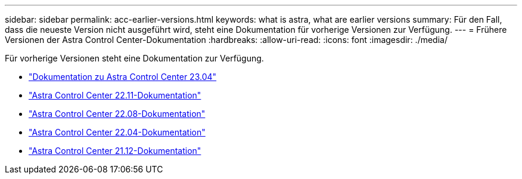 ---
sidebar: sidebar 
permalink: acc-earlier-versions.html 
keywords: what is astra, what are earlier versions 
summary: Für den Fall, dass die neueste Version nicht ausgeführt wird, steht eine Dokumentation für vorherige Versionen zur Verfügung. 
---
= Frühere Versionen der Astra Control Center-Dokumentation
:hardbreaks:
:allow-uri-read: 
:icons: font
:imagesdir: ./media/


[role="lead"]
Für vorherige Versionen steht eine Dokumentation zur Verfügung.

* https://docs.netapp.com/us-en/astra-control-center-2304/index.html["Dokumentation zu Astra Control Center 23.04"^]
* https://docs.netapp.com/us-en/astra-control-center-2211/index.html["Astra Control Center 22.11-Dokumentation"^]
* https://docs.netapp.com/us-en/astra-control-center-2208/index.html["Astra Control Center 22.08-Dokumentation"^]
* https://docs.netapp.com/us-en/astra-control-center-2204/index.html["Astra Control Center 22.04-Dokumentation"^]
* https://docs.netapp.com/us-en/astra-control-center-2112/index.html["Astra Control Center 21.12-Dokumentation"^]

